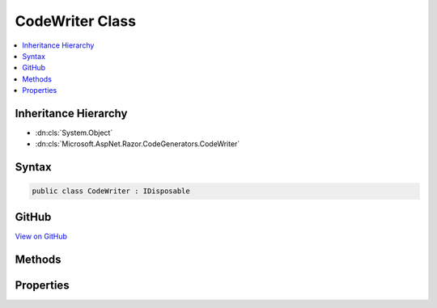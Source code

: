 

CodeWriter Class
================



.. contents:: 
   :local:







Inheritance Hierarchy
---------------------


* :dn:cls:`System.Object`
* :dn:cls:`Microsoft.AspNet.Razor.CodeGenerators.CodeWriter`








Syntax
------

.. code-block:: csharp

   public class CodeWriter : IDisposable





GitHub
------

`View on GitHub <https://github.com/aspnet/apidocs/blob/master/aspnet/razor/src/Microsoft.AspNet.Razor/CodeGenerators/CodeWriter.cs>`_





.. dn:class:: Microsoft.AspNet.Razor.CodeGenerators.CodeWriter

Methods
-------

.. dn:class:: Microsoft.AspNet.Razor.CodeGenerators.CodeWriter
    :noindex:
    :hidden:

    
    .. dn:method:: Microsoft.AspNet.Razor.CodeGenerators.CodeWriter.DecreaseIndent(System.Int32)
    
        
        
        
        :type size: System.Int32
        :rtype: Microsoft.AspNet.Razor.CodeGenerators.CodeWriter
    
        
        .. code-block:: csharp
    
           public CodeWriter DecreaseIndent(int size)
    
    .. dn:method:: Microsoft.AspNet.Razor.CodeGenerators.CodeWriter.Dispose()
    
        
    
        
        .. code-block:: csharp
    
           public void Dispose()
    
    .. dn:method:: Microsoft.AspNet.Razor.CodeGenerators.CodeWriter.Dispose(System.Boolean)
    
        
        
        
        :type disposing: System.Boolean
    
        
        .. code-block:: csharp
    
           protected virtual void Dispose(bool disposing)
    
    .. dn:method:: Microsoft.AspNet.Razor.CodeGenerators.CodeWriter.Flush()
    
        
        :rtype: Microsoft.AspNet.Razor.CodeGenerators.CodeWriter
    
        
        .. code-block:: csharp
    
           public CodeWriter Flush()
    
    .. dn:method:: Microsoft.AspNet.Razor.CodeGenerators.CodeWriter.GenerateCode()
    
        
        :rtype: System.String
    
        
        .. code-block:: csharp
    
           public string GenerateCode()
    
    .. dn:method:: Microsoft.AspNet.Razor.CodeGenerators.CodeWriter.GetCurrentSourceLocation()
    
        
        :rtype: Microsoft.AspNet.Razor.SourceLocation
    
        
        .. code-block:: csharp
    
           public SourceLocation GetCurrentSourceLocation()
    
    .. dn:method:: Microsoft.AspNet.Razor.CodeGenerators.CodeWriter.IncreaseIndent(System.Int32)
    
        
        
        
        :type size: System.Int32
        :rtype: Microsoft.AspNet.Razor.CodeGenerators.CodeWriter
    
        
        .. code-block:: csharp
    
           public CodeWriter IncreaseIndent(int size)
    
    .. dn:method:: Microsoft.AspNet.Razor.CodeGenerators.CodeWriter.Indent(System.Int32)
    
        
        
        
        :type size: System.Int32
        :rtype: Microsoft.AspNet.Razor.CodeGenerators.CodeWriter
    
        
        .. code-block:: csharp
    
           public CodeWriter Indent(int size)
    
    .. dn:method:: Microsoft.AspNet.Razor.CodeGenerators.CodeWriter.ResetIndent()
    
        
        :rtype: Microsoft.AspNet.Razor.CodeGenerators.CodeWriter
    
        
        .. code-block:: csharp
    
           public CodeWriter ResetIndent()
    
    .. dn:method:: Microsoft.AspNet.Razor.CodeGenerators.CodeWriter.SetIndent(System.Int32)
    
        
        
        
        :type size: System.Int32
        :rtype: Microsoft.AspNet.Razor.CodeGenerators.CodeWriter
    
        
        .. code-block:: csharp
    
           public CodeWriter SetIndent(int size)
    
    .. dn:method:: Microsoft.AspNet.Razor.CodeGenerators.CodeWriter.Write(System.String)
    
        
        
        
        :type data: System.String
        :rtype: Microsoft.AspNet.Razor.CodeGenerators.CodeWriter
    
        
        .. code-block:: csharp
    
           public CodeWriter Write(string data)
    
    .. dn:method:: Microsoft.AspNet.Razor.CodeGenerators.CodeWriter.WriteLine()
    
        
        :rtype: Microsoft.AspNet.Razor.CodeGenerators.CodeWriter
    
        
        .. code-block:: csharp
    
           public CodeWriter WriteLine()
    
    .. dn:method:: Microsoft.AspNet.Razor.CodeGenerators.CodeWriter.WriteLine(System.String)
    
        
        
        
        :type data: System.String
        :rtype: Microsoft.AspNet.Razor.CodeGenerators.CodeWriter
    
        
        .. code-block:: csharp
    
           public CodeWriter WriteLine(string data)
    

Properties
----------

.. dn:class:: Microsoft.AspNet.Razor.CodeGenerators.CodeWriter
    :noindex:
    :hidden:

    
    .. dn:property:: Microsoft.AspNet.Razor.CodeGenerators.CodeWriter.CurrentIndent
    
        
        :rtype: System.Int32
    
        
        .. code-block:: csharp
    
           public int CurrentIndent { get; }
    
    .. dn:property:: Microsoft.AspNet.Razor.CodeGenerators.CodeWriter.LastWrite
    
        
        :rtype: System.String
    
        
        .. code-block:: csharp
    
           public string LastWrite { get; }
    
    .. dn:property:: Microsoft.AspNet.Razor.CodeGenerators.CodeWriter.NewLine
    
        
        :rtype: System.String
    
        
        .. code-block:: csharp
    
           public string NewLine { get; set; }
    


